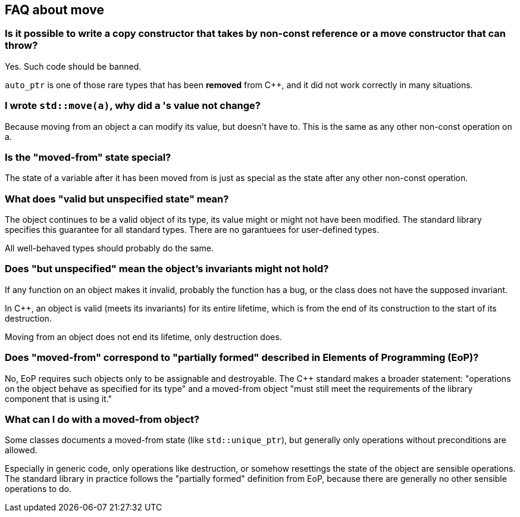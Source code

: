 == FAQ about move

=== Is it possible to write a copy constructor that takes by non-const reference or a move constructor that can throw?

Yes.
Such code should be banned.

`auto_ptr` is one of those rare types that has been *removed* from {cpp}, and it did not work correctly in many situations.

=== I wrote `std::move(a)`, why did `a` 's value not change?

Because moving from an object a can modify its value, but doesn’t have to.
This is the same as any other non-const operation on a.

=== Is the "moved-from" state special?

The state of a variable after it has been moved from is just as special as the state after any other non-const operation.

=== What does "valid but unspecified state" mean?

The object continues to be a valid object of its type, its value might or might not have been modified.
The standard library specifies this guarantee for all standard types.
There are no garantuees for user-defined types.

All well-behaved types should probably do the same.

=== Does "but unspecified" mean the object's invariants might not hold?

If any function on an object makes it invalid, probably the function has a bug, or the class does not have the supposed invariant.

In {cpp}, an object is valid (meets its invariants) for its entire lifetime, which is from the end of its construction to the start of its destruction.

Moving from an object does not end its lifetime, only destruction does.

=== Does "moved-from" correspond to "partially formed" described in Elements of Programming (EoP)?

No, EoP requires such objects only to be assignable and destroyable.
The {cpp} standard makes a broader statement: "operations on the object behave as specified for its type" and a moved-from object "must still meet the requirements of the library component that is using it."

=== What can I do with a moved-from object?

Some classes documents a moved-from state (like `std::unique_ptr`), but generally only operations without preconditions are allowed.

Especially in generic code, only operations like destruction, or somehow resettings the state of the object are sensible operations.
The standard library in practice follows the "partially formed" definition from EoP, because there are generally no other sensible operations to do.